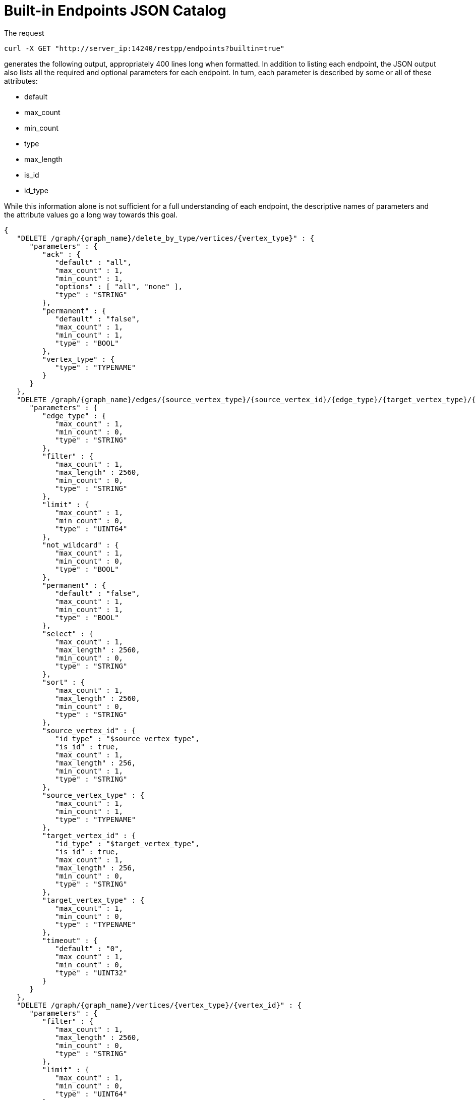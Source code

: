 = Built-in Endpoints JSON Catalog

The request

[source,bash]
----
curl -X GET "http://server_ip:14240/restpp/endpoints?builtin=true"
----

generates the following output, appropriately 400 lines long when formatted. In addition to listing each endpoint, the JSON output also lists all the required and optional parameters for each endpoint.  In turn, each parameter is described by some or all of these attributes:

* default
* max_count
* min_count
* type
* max_length
* is_id
* id_type

While this information alone is not sufficient for a full understanding of each endpoint, the descriptive names of parameters and the attribute values go a long way towards this goal.

[source,bash]
----
{
   "DELETE /graph/{graph_name}/delete_by_type/vertices/{vertex_type}" : {
      "parameters" : {
         "ack" : {
            "default" : "all",
            "max_count" : 1,
            "min_count" : 1,
            "options" : [ "all", "none" ],
            "type" : "STRING"
         },
         "permanent" : {
            "default" : "false",
            "max_count" : 1,
            "min_count" : 1,
            "type" : "BOOL"
         },
         "vertex_type" : {
            "type" : "TYPENAME"
         }
      }
   },
   "DELETE /graph/{graph_name}/edges/{source_vertex_type}/{source_vertex_id}/{edge_type}/{target_vertex_type}/{target_vertex_id}" : {
      "parameters" : {
         "edge_type" : {
            "max_count" : 1,
            "min_count" : 0,
            "type" : "STRING"
         },
         "filter" : {
            "max_count" : 1,
            "max_length" : 2560,
            "min_count" : 0,
            "type" : "STRING"
         },
         "limit" : {
            "max_count" : 1,
            "min_count" : 0,
            "type" : "UINT64"
         },
         "not_wildcard" : {
            "max_count" : 1,
            "min_count" : 0,
            "type" : "BOOL"
         },
         "permanent" : {
            "default" : "false",
            "max_count" : 1,
            "min_count" : 1,
            "type" : "BOOL"
         },
         "select" : {
            "max_count" : 1,
            "max_length" : 2560,
            "min_count" : 0,
            "type" : "STRING"
         },
         "sort" : {
            "max_count" : 1,
            "max_length" : 2560,
            "min_count" : 0,
            "type" : "STRING"
         },
         "source_vertex_id" : {
            "id_type" : "$source_vertex_type",
            "is_id" : true,
            "max_count" : 1,
            "max_length" : 256,
            "min_count" : 1,
            "type" : "STRING"
         },
         "source_vertex_type" : {
            "max_count" : 1,
            "min_count" : 1,
            "type" : "TYPENAME"
         },
         "target_vertex_id" : {
            "id_type" : "$target_vertex_type",
            "is_id" : true,
            "max_count" : 1,
            "max_length" : 256,
            "min_count" : 0,
            "type" : "STRING"
         },
         "target_vertex_type" : {
            "max_count" : 1,
            "min_count" : 0,
            "type" : "TYPENAME"
         },
         "timeout" : {
            "default" : "0",
            "max_count" : 1,
            "min_count" : 0,
            "type" : "UINT32"
         }
      }
   },
   "DELETE /graph/{graph_name}/vertices/{vertex_type}/{vertex_id}" : {
      "parameters" : {
         "filter" : {
            "max_count" : 1,
            "max_length" : 2560,
            "min_count" : 0,
            "type" : "STRING"
         },
         "limit" : {
            "max_count" : 1,
            "min_count" : 0,
            "type" : "UINT64"
         },
         "permanent" : {
            "default" : "false",
            "max_count" : 1,
            "min_count" : 1,
            "type" : "BOOL"
         },
         "sort" : {
            "max_count" : 1,
            "max_length" : 2560,
            "min_count" : 0,
            "type" : "STRING"
         },
         "timeout" : {
            "default" : "0",
            "max_count" : 1,
            "min_count" : 0,
            "type" : "UINT32"
         },
         "vertex_id" : {
            "id_type" : "$vertex_type",
            "is_id" : true,
            "max_count" : 1,
            "max_length" : 2560,
            "min_count" : 0,
            "type" : "STRING"
         },
         "vertex_type" : {
            "type" : "TYPENAME"
         }
      }
   },
   "GET /echo" : {
      "parameters" : {
         "sleep" : {
            "default" : "0",
            "type" : "INT32"
         }
      }
   },
   "GET /endpoints" : {
      "parameters" : {
         "builtin" : {
            "default" : "false",
            "max_count" : 1,
            "min_count" : 0,
            "type" : "BOOL"
         },
         "dynamic" : {
            "default" : "false",
            "max_count" : 1,
            "min_count" : 0,
            "type" : "BOOL"
         },
         "static" : {
            "default" : "false",
            "max_count" : 1,
            "min_count" : 0,
            "type" : "BOOL"
         }
      }
   },
  "GET /graph/{graph_name}/edges/{source_vertex_type}/{source_vertex_id}/{edge_type}/{target_vertex_type}/{target_vertex_id}" : {
      "parameters" : {
         "count_only" : {
            "default" : "false",
            "max_count" : 1,
            "min_count" : 0,
            "type" : "BOOL"
         },
         "edge_type" : {
            "max_count" : 1,
            "min_count" : 0,
            "type" : "STRING"
         },
         "filter" : {
            "max_count" : 1,
            "max_length" : 2560,
            "min_count" : 0,
            "type" : "STRING"
         },
         "limit" : {
            "max_count" : 1,
            "min_count" : 0,
            "type" : "UINT64"
         },
         "not_wildcard" : {
            "max_count" : 1,
            "min_count" : 0,
            "type" : "BOOL"
         },
         "select" : {
            "max_count" : 1,
            "max_length" : 2560,
            "min_count" : 0,
            "type" : "STRING"
         },
         "sort" : {
            "max_count" : 1,
            "max_length" : 2560,
            "min_count" : 0,
            "type" : "STRING"
         },
         "source_vertex_id" : {
            "id_type" : "$source_vertex_type",
            "is_id" : true,
            "max_count" : 1,
            "max_length" : 256,
            "min_count" : 1,
            "type" : "STRING"
         },
         "source_vertex_type" : {
            "max_count" : 1,
            "min_count" : 1,
            "type" : "TYPENAME"
         },
         "target_vertex_id" : {
            "id_type" : "$target_vertex_type",
            "is_id" : true,
            "max_count" : 1,
            "max_length" : 256,
            "min_count" : 0,
            "type" : "STRING"
         },
         "target_vertex_type" : {
            "max_count" : 1,
            "min_count" : 0,
            "type" : "TYPENAME"
         },
         "timeout" : {
            "default" : "0",
            "max_count" : 1,
            "min_count" : 0,
            "type" : "UINT32"
         }
      }
   },
   "GET /graph/{graph_name}/vertices/{vertex_type}/{vertex_id}" : {
      "parameters" : {
         "count_only" : {
            "default" : "false",
            "max_count" : 1,
            "min_count" : 0,
            "type" : "BOOL"
         },
         "filter" : {
            "max_count" : 1,
            "max_length" : 2560,
            "min_count" : 0,
            "type" : "STRING"
         },
         "limit" : {
            "max_count" : 1,
            "min_count" : 0,
            "type" : "UINT64"
         },
         "select" : {
            "max_count" : 1,
            "max_length" : 2560,
            "min_count" : 0,
            "type" : "STRING"
         },
         "sort" : {
            "max_count" : 1,
            "max_length" : 2560,
            "min_count" : 0,
            "type" : "STRING"
         },
         "timeout" : {
            "default" : "0",
            "max_count" : 1,
            "min_count" : 0,
            "type" : "UINT32"
         },
         "vertex_id" : {
            "id_type" : "$vertex_type",
            "is_id" : true,
            "max_count" : 1,
            "max_length" : 2560,
            "min_count" : 0,
            "type" : "STRING"
         },
         "vertex_type" : {
            "type" : "TYPENAME"
         }
      }
   },
   "GET /statistics/{graph_name}" : {
      "parameters" : {
         "seconds" : {
            "default" : "10",
            "type" : "UINT32"
         },
         "segments" : {
            "default" : "10",
            "max" : "100",
            "min" : "1",
            "type" : "UINT32"
         }
      }
   },
   "GET /version" : null,
   "POST /builtins" : null,
   "POST /echo" : {
      "parameters" : {
         "sleep" : {
            "default" : "0",
            "type" : "INT32"
         }
      }
   },
   "POST /graph/{graph_name}" : {
      "parameters" : {
         "ack" : {
            "default" : "all",
            "max_count" : 1,
            "min_count" : 1,
            "options" : [ "all", "none" ],
            "type" : "STRING"
         }
      }
   }
}
----
